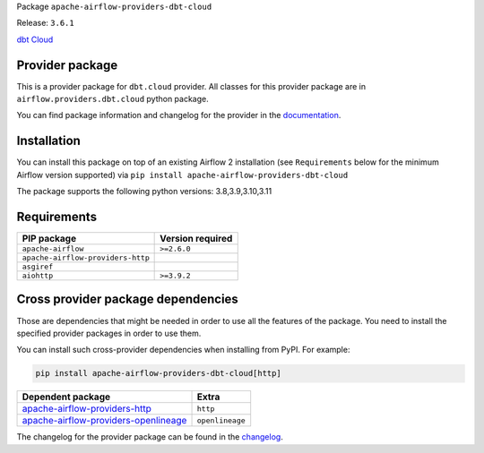 
.. Licensed to the Apache Software Foundation (ASF) under one
   or more contributor license agreements.  See the NOTICE file
   distributed with this work for additional information
   regarding copyright ownership.  The ASF licenses this file
   to you under the Apache License, Version 2.0 (the
   "License"); you may not use this file except in compliance
   with the License.  You may obtain a copy of the License at

..   http://www.apache.org/licenses/LICENSE-2.0

.. Unless required by applicable law or agreed to in writing,
   software distributed under the License is distributed on an
   "AS IS" BASIS, WITHOUT WARRANTIES OR CONDITIONS OF ANY
   KIND, either express or implied.  See the License for the
   specific language governing permissions and limitations
   under the License.

 .. Licensed to the Apache Software Foundation (ASF) under one
    or more contributor license agreements.  See the NOTICE file
    distributed with this work for additional information
    regarding copyright ownership.  The ASF licenses this file
    to you under the Apache License, Version 2.0 (the
    "License"); you may not use this file except in compliance
    with the License.  You may obtain a copy of the License at

 ..   http://www.apache.org/licenses/LICENSE-2.0

 .. Unless required by applicable law or agreed to in writing,
    software distributed under the License is distributed on an
    "AS IS" BASIS, WITHOUT WARRANTIES OR CONDITIONS OF ANY
    KIND, either express or implied.  See the License for the
    specific language governing permissions and limitations
    under the License.

 .. NOTE! THIS FILE IS AUTOMATICALLY GENERATED AND WILL BE
    OVERWRITTEN WHEN PREPARING PACKAGES.

 .. IF YOU WANT TO MODIFY TEMPLATE FOR THIS FILE, YOU SHOULD MODIFY THE TEMPLATE
    `PROVIDER_README_TEMPLATE.rst.jinja2` IN the `dev/breeze/src/airflow_breeze/templates` DIRECTORY


Package ``apache-airflow-providers-dbt-cloud``

Release: ``3.6.1``


`dbt Cloud <https://www.getdbt.com/product/dbt-cloud/>`__


Provider package
----------------

This is a provider package for ``dbt.cloud`` provider. All classes for this provider package
are in ``airflow.providers.dbt.cloud`` python package.

You can find package information and changelog for the provider
in the `documentation <https://airflow.apache.org/docs/apache-airflow-providers-dbt-cloud/3.6.1/>`_.

Installation
------------

You can install this package on top of an existing Airflow 2 installation (see ``Requirements`` below
for the minimum Airflow version supported) via
``pip install apache-airflow-providers-dbt-cloud``

The package supports the following python versions: 3.8,3.9,3.10,3.11

Requirements
------------

=================================  ==================
PIP package                        Version required
=================================  ==================
``apache-airflow``                 ``>=2.6.0``
``apache-airflow-providers-http``
``asgiref``
``aiohttp``                        ``>=3.9.2``
=================================  ==================

Cross provider package dependencies
-----------------------------------

Those are dependencies that might be needed in order to use all the features of the package.
You need to install the specified provider packages in order to use them.

You can install such cross-provider dependencies when installing from PyPI. For example:

.. code-block:: bash

    pip install apache-airflow-providers-dbt-cloud[http]


==============================================================================================================  ===============
Dependent package                                                                                               Extra
==============================================================================================================  ===============
`apache-airflow-providers-http <https://airflow.apache.org/docs/apache-airflow-providers-http>`_                ``http``
`apache-airflow-providers-openlineage <https://airflow.apache.org/docs/apache-airflow-providers-openlineage>`_  ``openlineage``
==============================================================================================================  ===============

The changelog for the provider package can be found in the
`changelog <https://airflow.apache.org/docs/apache-airflow-providers-dbt-cloud/3.6.1/changelog.html>`_.